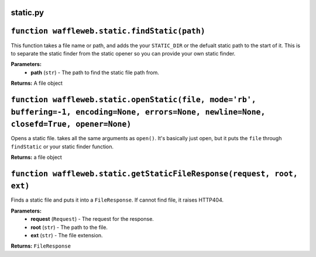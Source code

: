 =========
static.py
=========

==============================================
``function waffleweb.static.findStatic(path)``
==============================================
This function takes a file name or path, and adds the your ``STATIC_DIR`` or the defualt static path to the start of it. This is to separate the static finder from the static opener so you can provide your own static finder.

**Parameters:**
 - **path** (``str``) - The path to find the static file path from.

**Returns:** A file object

============================================================================================================================================
``function waffleweb.static.openStatic(file, mode='rb', buffering=-1, encoding=None, errors=None, newline=None, closefd=True, opener=None)``
============================================================================================================================================

Opens a static file. takes all the same arguments as ``open()``. It's basically just open, but it puts the ``file`` through ``findStatic`` or your static finder function.

**Returns:** a file object

=======================================================================
``function waffleweb.static.getStaticFileResponse(request, root, ext)``
=======================================================================

Finds a static file and puts it into a ``FileResponse``. If cannot find file, it raises HTTP404.

**Parameters:**
 - **request** (``Request``) - The request for the response.
 - **root** (``str``) - The path to the file.
 - **ext** (``str``) - The file extension.
 
**Returns:** ``FileResponse``